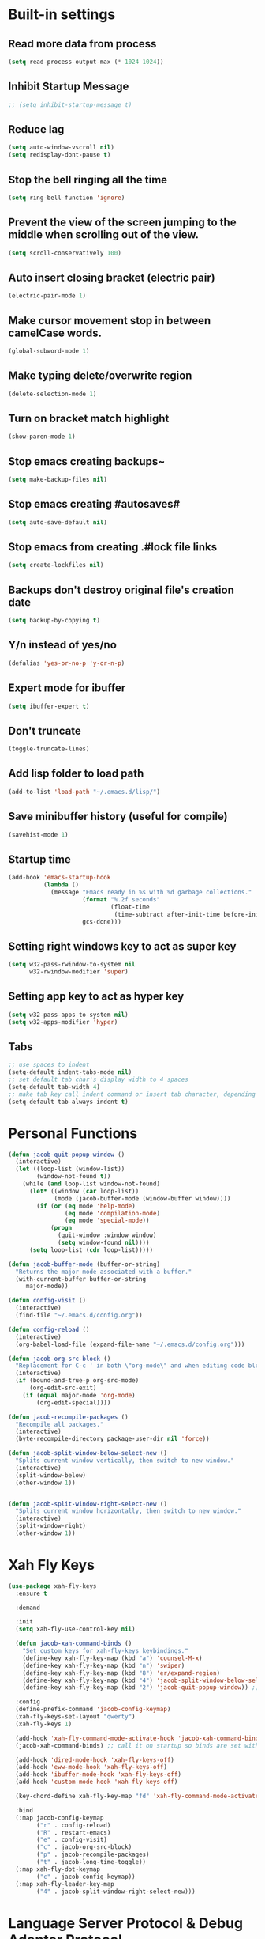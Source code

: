 * Built-in settings
** Read more data from process
#+BEGIN_SRC emacs-lisp
  (setq read-process-output-max (* 1024 1024))
#+END_SRC
** Inhibit Startup Message
#+BEGIN_SRC emacs-lisp
  ;; (setq inhibit-startup-message t)
#+END_SRC
** Reduce lag
#+BEGIN_SRC emacs-lisp
  (setq auto-window-vscroll nil)
  (setq redisplay-dont-pause t)
#+END_SRC
** Stop the bell ringing all the time
#+BEGIN_SRC emacs-lisp
  (setq ring-bell-function 'ignore)
#+END_SRC

** Prevent the view of the screen jumping to the middle when scrolling out of the view.
#+BEGIN_SRC emacs-lisp
  (setq scroll-conservatively 100)
#+END_SRC
** Auto insert closing bracket (electric pair)
#+BEGIN_SRC emacs-lisp
  (electric-pair-mode 1)
#+END_SRC

** Make cursor movement stop in between camelCase words.
#+BEGIN_SRC emacs-lisp
  (global-subword-mode 1)
#+END_SRC

** Make typing delete/overwrite region
#+BEGIN_SRC emacs-lisp
  (delete-selection-mode 1)
#+END_SRC

** Turn on bracket match highlight
#+BEGIN_SRC emacs-lisp
  (show-paren-mode 1)
#+END_SRC

** Stop emacs creating backups~
#+BEGIN_SRC emacs-lisp
  (setq make-backup-files nil)
#+END_SRC

** Stop emacs creating #autosaves#
#+BEGIN_SRC emacs-lisp
  (setq auto-save-default nil)
#+END_SRC

** Stop emacs from creating .#lock file links
#+BEGIN_SRC emacs-lisp
  (setq create-lockfiles nil)
#+END_SRC

** Backups don't destroy original file's creation date
#+BEGIN_SRC emacs-lisp
  (setq backup-by-copying t)
#+END_SRC

** Y/n instead of yes/no
#+BEGIN_SRC emacs-lisp
  (defalias 'yes-or-no-p 'y-or-n-p)
#+END_SRC

** Expert mode for ibuffer
#+BEGIN_SRC emacs-lisp
  (setq ibuffer-expert t)
#+END_SRC
** Don't truncate
#+BEGIN_SRC emacs-lisp
  (toggle-truncate-lines)
#+END_SRC

** Add lisp folder to load path
#+BEGIN_SRC emacs-lisp
  (add-to-list 'load-path "~/.emacs.d/lisp/")
#+END_SRC
** Save minibuffer history (useful for compile)
#+BEGIN_SRC emacs-lisp
  (savehist-mode 1)
#+END_SRC
** Startup time
#+BEGIN_SRC emacs-lisp
(add-hook 'emacs-startup-hook
          (lambda ()
            (message "Emacs ready in %s with %d garbage collections."
                     (format "%.2f seconds"
                             (float-time
                              (time-subtract after-init-time before-init-time)))
                     gcs-done)))
#+END_SRC
** Setting right windows key to act as super key
#+BEGIN_SRC emacs-lisp
  (setq w32-pass-rwindow-to-system nil
		w32-rwindow-modifier 'super)
#+END_SRC

** Setting app key to act as hyper key
#+BEGIN_SRC emacs-lisp
  (setq w32-pass-apps-to-system nil)
  (setq w32-apps-modifier 'hyper)
#+END_SRC
** Tabs
#+BEGIN_SRC emacs-lisp
  ;; use spaces to indent
  (setq-default indent-tabs-mode nil)
  ;; set default tab char's display width to 4 spaces
  (setq-default tab-width 4)
  ;; make tab key call indent command or insert tab character, depending on cursor position
  (setq-default tab-always-indent t)
#+END_SRC
* Personal Functions
#+BEGIN_SRC emacs-lisp
  (defun jacob-quit-popup-window ()
    (interactive)
    (let ((loop-list (window-list))
          (window-not-found t))
      (while (and loop-list window-not-found)
        (let* ((window (car loop-list))
               (mode (jacob-buffer-mode (window-buffer window))))
          (if (or (eq mode 'help-mode)
                  (eq mode 'compilation-mode)
                  (eq mode 'special-mode))
              (progn
                (quit-window :window window)
                (setq window-found nil))))
        (setq loop-list (cdr loop-list)))))

  (defun jacob-buffer-mode (buffer-or-string)
    "Returns the major mode associated with a buffer."
    (with-current-buffer buffer-or-string
       major-mode))

  (defun config-visit ()
    (interactive)
    (find-file "~/.emacs.d/config.org"))

  (defun config-reload ()
    (interactive)
    (org-babel-load-file (expand-file-name "~/.emacs.d/config.org")))

  (defun jacob-org-src-block ()
    "Replacement for C-c ' in both \"org-mode\" and when editing code blocks within \"org-mode\"."
    (interactive)
    (if (bound-and-true-p org-src-mode)
        (org-edit-src-exit)
      (if (equal major-mode 'org-mode)
          (org-edit-special))))

  (defun jacob-recompile-packages ()
    "Recompile all packages."
    (interactive)
    (byte-recompile-directory package-user-dir nil 'force))

  (defun jacob-split-window-below-select-new ()
    "Splits current window vertically, then switch to new window."
    (interactive)
    (split-window-below)
    (other-window 1))


  (defun jacob-split-window-right-select-new ()
    "Splits current window horizontally, then switch to new window."
    (interactive)
    (split-window-right)
    (other-window 1))
#+END_SRC

* Xah Fly Keys
#+BEGIN_SRC emacs-lisp
  (use-package xah-fly-keys
    :ensure t

    :demand

    :init
    (setq xah-fly-use-control-key nil)

    (defun jacob-xah-command-binds ()
      "Set custom keys for xah-fly-keys keybindings."
      (define-key xah-fly-key-map (kbd "a") 'counsel-M-x)
      (define-key xah-fly-key-map (kbd "n") 'swiper)
      (define-key xah-fly-key-map (kbd "8") 'er/expand-region)
      (define-key xah-fly-key-map (kbd "4") 'jacob-split-window-below-select-new)
      (define-key xah-fly-key-map (kbd "2") 'jacob-quit-popup-window)) ;; 1 can be rebound, is bound to a inferior version of expand region

    :config
    (define-prefix-command 'jacob-config-keymap)
    (xah-fly-keys-set-layout "qwerty")
    (xah-fly-keys 1)

    (add-hook 'xah-fly-command-mode-activate-hook 'jacob-xah-command-binds)
    (jacob-xah-command-binds) ;; call it on startup so binds are set without calling xah-fly-command-mode-activate first.

    (add-hook 'dired-mode-hook 'xah-fly-keys-off)
    (add-hook 'eww-mode-hook 'xah-fly-keys-off)
    (add-hook 'ibuffer-mode-hook 'xah-fly-keys-off)
    (add-hook 'custom-mode-hook 'xah-fly-keys-off)

    (key-chord-define xah-fly-key-map "fd" 'xah-fly-command-mode-activate)

    :bind
    (:map jacob-config-keymap
          ("r" . config-reload)
          ("R" . restart-emacs)
          ("e" . config-visit)
          ("c" . jacob-org-src-block)
          ("p" . jacob-recompile-packages)
          ("t" . jacob-long-time-toggle))
    (:map xah-fly-dot-keymap
          ("c" . jacob-config-keymap))
    (:map xah-fly-leader-key-map
          ("4" . jacob-split-window-right-select-new)))
#+END_SRC
* Language Server Protocol & Debug Adapter Protocol
Language Server Protocol is an excellent way to get autocompletion, documentation and linting for many programming languages within emacs. Therefore this will eventually be quite a busy section.
** Base lsp-mode
*** lsp-mode
 #+BEGIN_SRC emacs-lisp
   (use-package lsp-mode
     :ensure t
     :hook
     (java-mode . lsp)
     (lsp-mode . lsp-enable-which-key-integration)
     :commands lsp
     :init
     (setq lsp-completion-enable-additional-text-edit nil)
     (setq lsp-prefer-capf t)
     (setq lsp-prefer-flymake nil)
     :config
     (define-key xah-fly-dot-keymap (kbd "l") lsp-command-map))
 #+END_SRC

*** lsp-ui
 #+BEGIN_SRC emacs-lisp
   (use-package lsp-ui
     :ensure t
     :commands lsp-ui-mode)
 #+END_SRC

*** lsp-ivy
 #+BEGIN_SRC emacs-lisp
   (use-package lsp-ivy
     :ensure t
     :commands lsp-ivy-workspace-symbol)
 #+END_SRC
** Base dsp-mode
#+BEGIN_SRC emacs-lisp
  (use-package dap-mode
    :ensure t
    :hook java-mode
    :config
    (use-package dap-java)
    (dap-mode 1)
    (dap-ui-mode 1)
    (dap-tooltip-mode 1)
    (tooltip-mode 1)
    (dap-ui-controls-mode 1))
#+END_SRC

** Language Specific
*** lsp-java
 #+BEGIN_SRC emacs-lisp
   (use-package lsp-java
     :ensure t)
 #+END_SRC
* Dired
#+BEGIN_SRC emacs-lisp
  (use-package dired
    :config
    (defun jacob-teardown-xah-for-wdired ()
      (interactive)
      (wdired-finish-edit)
      (define-key xah-fly-leader-key-map (kbd ";") 'save-buffer)
      (xah-fly-keys-off))

    (defun jacob-setup-xah-for-wdired ()
      (interactive)
      (xah-fly-keys)
      (define-key xah-fly-leader-key-map (kbd ";") 'jacob-teardown-xah-for-wdired))

    (add-hook 'wdired-mode-hook 'jacob-setup-xah-for-wdired)

    (define-key dired-mode-map (kbd "RET") 'dired-find-alternate-file)
    (define-key dired-mode-map (kbd "^")(lambda () (interactive)(find-alternate-file "..")))
    (setq dired-dwim-target t)

    :bind
    (:map dired-mode-map
          ("," . switch-window)
          ("SPC" . xah-fly-leader-key-map)
          ("p" . dired-maybe-insert-subdir)
          ("i" . dired-previous-line)
          ("k" . dired-next-line)
          ("n" . swiper)
          ("f" . dired-toggle-read-only)
          ("q" . xah-close-current-buffer)))
#+END_SRC
* Major Mode Packages
** Org
 #+BEGIN_SRC emacs-lisp
   (use-package org
     :mode ("\\.org\\'" . org-mode)
     :config
     (add-to-list 'org-structure-template-alist
                '("el" "#+BEGIN_SRC emacs-lisp\n?\n#+END_SRC")))
 #+END_SRC

** yaml-Mode
 #+BEGIN_SRC emacs-lisp
   (use-package yaml-mode
     :ensure t
     :defer t
     :mode ("\\.yml\\'" . yaml-mode))
 #+END_SRC

** c-mode
*** tab width
 #+BEGIN_SRC emacs-lisp
   (setq-default c-basic-offset 4)
 #+END_SRC

** csharp-mode
 #+BEGIN_SRC emacs-lisp
   (use-package csharp-mode
     :ensure t
     :defer t
     :config
     (defun my-csharp-mode-setup ()
       (setq c-syntactic-indentation t)
       (c-set-style "ellemtel")
       (setq c-basic-offset 4))
     :hook
     (csharp-mode . my-csharp-mode-setup)
     :mode
     ("\\.cs\\$" . csharp-mode))
 #+END_SRC

** web-mode
#+BEGIN_SRC emacs-lisp
  (use-package web-mode
    :ensure t

    :preface
    (defun jacob-web-mode-config ()
      (interactive)
      (setq-local electric-pair-pairs '((?\" . ?\") (?\< . ?\>)))
      (yas-activate-extra-mode 'html-mode))

    :config
    (setq web-mode-engines-alist
                  '(("razor"	. "\\.cshtml\\'")))
    (setq web-mode-markup-indent-offset 2)
    (setq web-mode-css-indent-offset 2)
    (setq web-mode-code-indent-offset 2)

    :hook (web-mode . jacob-web-mode-config)

    :mode (("\\.html?\\'" . web-mode)
           ("\\.cshtml\\'" . web-mode)
           ("\\.css\\'" . web-mode)))
#+END_SRC
** json-mode
#+BEGIN_SRC emacs-lisp
  (use-package json-mode
    :ensure t
    :mode ("\\.json\\$" . json-mode))
#+END_SRC

** clojure-mode
#+BEGIN_SRC emacs-lisp
  (use-package clojure-mode
    :ensure t
    :mode ("\\.clj\\$" . clojure-mode))
#+END_SRC

** GDScript
#+BEGIN_SRC emacs-lisp
(use-package gdscript-mode
  :ensure t

  :config 
  (setq gdscript-use-tab-indents nil))
#+END_SRC
* Minor Mode Packages
** flycheck
#+BEGIN_SRC emacs-lisp
  (use-package flycheck
    :ensure t
    :defer 2
    :config
    (global-flycheck-mode))
#+END_SRC

** beacon
 #+BEGIN_SRC emacs-lisp
   (use-package beacon
	 :ensure t
     :defer 2
	 :diminish
	 :config
	 (beacon-mode 1))
 #+END_SRC

** which-key
 #+BEGIN_SRC emacs-lisp
   (use-package which-key
	 :ensure t
     :defer 2
	 :diminish
	 :config
	 (which-key-mode))
 #+END_SRC

** company
 #+BEGIN_SRC emacs-lisp
   (use-package company
     :ensure t
     :defer t
     :diminish
     :hook ((emacs-lisp-mode csharp-mode java-mode) . company-mode)
     :config
     (setq company-idle-delay 0.5)
     (setq company-minimum-prefix-length 3))
 #+END_SRC

** projectile
#+BEGIN_SRC emacs-lisp
  (use-package projectile
    :ensure t
    :defer 2
    :diminish
    :config
    (projectile-mode t)
    (define-key xah-fly-dot-keymap (kbd "p") projectile-command-map)
    (setq projectile-completion-system 'ivy))
#+END_SRC

** avy
 #+BEGIN_SRC emacs-lisp
   (use-package avy
     :ensure t
     :defer 1
     :config
     (setq avy-keys (number-sequence ?a ?z))
     (setq avy-all-windows t)
     (setq avy-orders-alist
           '((avy-goto-char-timer . avy-order-closest)
             (avy-goto-end-of-line . avy-order-closest)))
     (key-chord-define xah-fly-key-map "fj" 'avy-goto-char-timer)
     (key-chord-define xah-fly-key-map "fk" 'avy-goto-word-or-subword-1)
     (key-chord-define xah-fly-key-map "fl" 'avy-goto-line)
     (key-chord-define xah-fly-key-map "f;" 'avy-goto-end-of-line))
 #+END_SRC

** rainbow-mode
 #+BEGIN_SRC emacs-lisp
   (use-package rainbow-mode
	 :ensure t
	 :diminish
	 :hook prog-mode)
 #+END_SRC

** dimmer
#+BEGIN_SRC emacs-lisp
  (use-package dimmer
	:ensure t
    :defer 5
	:config
	(dimmer-mode))
#+END_SRC

** omnisharp
#+BEGIN_SRC emacs-lisp
  (use-package omnisharp
     :ensure t
     :defer t
     :after company
     :hook (csharp-mode . omnisharp-mode)
     :bind
     (:map jacob-omnisharp-keymap
           ("u" . omnisharp-fix-usings)
           ("d" . omnisharp-go-to-definition)
           ("s" . omnisharp-start-omnisharp-server)
           ("S" . omnisharp-stop-server))
     :config
     (define-prefix-command 'jacob-omnisharp-keymap)
     (define-key xah-fly-dot-keymap (kbd "o") jacob-omnisharp-keymap)
     (add-hook 'omnisharp-mode-hook (lambda ()
                                      (add-to-list (make-local-variable 'company-backends)
                                                   '(company-omnisharp))))
     (setq omnisharp-company-ignore-case nil)
     (setq omnisharp-server-executable-path "D:\\Programming\\OmniSharp\\omnisharp-roslyn\\bin\\Debug\\OmniSharp.Stdio.Driver\\net472\\OmniSharp.exe"))
#+END_SRC

** yasnippet
#+BEGIN_SRC emacs-lisp
  (use-package yasnippet
    :ensure t

    :hook
    (((csharp-mode web-mode) . yas-minor-mode))
    
    :config
    (yas-reload-all))
#+END_SRC

** key-chord
#+BEGIN_SRC emacs-lisp
  (use-package key-chord
    :defer 1

    :config
    (key-chord-mode 1))
#+END_SRC

** cider
#+BEGIN_SRC emacs-lisp
  (use-package cider
    :diminish
    :ensure t
    :mode ("\\.clj\\$" . clojure-mode))
#+END_SRC

* Non-mode Packages
** restart-emacs
#+BEGIN_SRC emacs-lisp
  (use-package restart-emacs
	:ensure t
	:defer t)
#+END_SRC

** smex
 #+BEGIN_SRC emacs-lisp
   (use-package smex
     :ensure t
     :config (smex-initialize)
     :bind
     ("M-x" . smex))
 #+END_SRC

** diminish
#+BEGIN_SRC emacs-lisp
  (use-package diminish
	:ensure t
	:defer t
	:config
	(diminish 'subword-mode)
	(diminish 'org-src-mode)
	(diminish 'eldoc-mode))
#+END_SRC

** switch-window
 #+BEGIN_SRC emacs-lisp
   (use-package switch-window
	 :ensure t
	 :defer t
	 :config
	 (setq switch-window-input-style 'minibuffer)
	 (setq switch-window-threshold 2)
	 (setq switch-window-multiple-frames t)
	 (setq switch-window-shortcut-style 'qwerty)
	 (setq switch-window-qwerty-shortcuts
		   '("q" "w" "e" "r" "a" "s" "d" "f" "z" "x" "c" "v"))
	 :bind
	 ([remap xah-next-window-or-frame] . switch-window))
 #+END_SRC

** ivy
 #+BEGIN_SRC emacs-lisp
   (use-package ivy
     :ensure t
     :diminish
     :defer 1

     :bind
     (:map xah-fly-leader-key-map
           ("v" . counsel-yank-pop))

     :config
     (ivy-mode 1)
     (setq ivy-initial-inputs-alist nil)
     (setq enable-recursive-minibuffers t))
 #+END_SRC

** swiper
#+BEGIN_SRC emacs-lisp
  (use-package swiper
    :ensure t
    :after ivy)
#+END_SRC

** counsel
#+BEGIN_SRC emacs-lisp
  (use-package counsel
    :ensure t
    :diminish
    :after ivy
  
    :config (counsel-mode))
#+END_SRC

** multiple-cursors
 #+BEGIN_SRC emacs-lisp
   (use-package multiple-cursors
	 :ensure t
	 :bind
	 (:map xah-fly-dot-keymap
		   ("m" . jacob-multiple-cursors-keymap)
	 :map jacob-multiple-cursors-keymap
		   ("l" . mc/edit-lines)
		   (">" . mc/mark-next-like-this)
		   ("<" . mc/mark-previous-like-this)
		   ("a" . mc/mark-all-like-this))
	 :init
	 (define-prefix-command 'jacob-multiple-cursors-keymap))
 #+END_SRC

** expand-region
 #+BEGIN_SRC emacs-lisp
   (use-package expand-region
     :ensure t
  
     :config
     (setq expand-region-contract-fast-key "9"))
 #+END_SRC

** shell-pop
#+BEGIN_SRC emacs-lisp
  (use-package shell-pop
    :ensure t
    :init
    (defun jacob-shell-pop-eshell ()
    (interactive)
    (let ((shell-pop-shell-type '("eshell" "*eshell*" (lambda () (eshell))))
          (shell-pop-term-shell "eshell"))
      (shell-pop--set-shell-type 'shell-pop-shell-type shell-pop-shell-type)
      (call-interactively 'shell-pop)))

    (defun jacob-shell-pop-shell ()
      (interactive)
      (let ((shell-file-name "/bin/bash")
            (shell-pop-shell-type '("shell" "*shell*" (lambda () (shell))))
            (shell-pop-term-shell "shell"))
        (shell-pop--set-shell-type 'shell-pop-shell-type shell-pop-shell-type)
        (call-interactively 'shell-pop)))
    :bind
    (:map xah-fly-n-keymap
          ("d" . jacob-shell-pop-eshell)
          ("f" . jacob-shell-pop-shell)))
#+END_SRC

** move-text
#+BEGIN_SRC emacs-lisp
  (use-package move-text
	:ensure t
	:config
	(move-text-default-bindings))
#+END_SRC

** eshell-up
#+BEGIN_SRC emacs-lisp
  (use-package eshell-up
	:ensure t)
#+END_SRC

** langtool
#+BEGIN_SRC emacs-lisp
  (use-package langtool
	;; :ensure t
	:defer t
	:config
	(setq langtool-language-tool-jar
		  "/home/lem/Documents/LanguageTool-4.8/languagetool-commandline.jar"))
#+END_SRC

* Appearance
** Theme (sanityinc-tomorrow)
#+BEGIN_SRC emacs-lisp
  (use-package color-theme-sanityinc-tomorrow
    :ensure t)
#+END_SRC

** Modeline
#+BEGIN_SRC emacs-lisp
  (load "~/.emacs.d/myLisp/jacob-long-time")
  (jacob-long-time-toggle)
#+END_SRC

** Highlight current line but only in graphical mode
#+BEGIN_SRC emacs-lisp
  (use-package hl-line
    :defer 2
    :config (when window-system (global-hl-line-mode t)))
#+END_SRC

** Get rid of toolbar
#+BEGIN_SRC emacs-lisp
  (tool-bar-mode -1)
#+END_SRC

** Get rid of menubar
#+BEGIN_SRC emacs-lisp
  (menu-bar-mode -1)
#+END_SRC

** Get rid of scrollbar
#+BEGIN_SRC emacs-lisp
  (scroll-bar-mode -1)
#+END_SRC
** Font Setup
#+BEGIN_SRC emacs-lisp
  (when (member "DejaVu Sans Mono" (font-family-list))
	  (add-to-list 'initial-frame-alist '(font . "DejaVu Sans Mono-10"))
	  (add-to-list 'default-frame-alist '(font . "DejaVu Sans Mono-10")))
#+END_SRC

